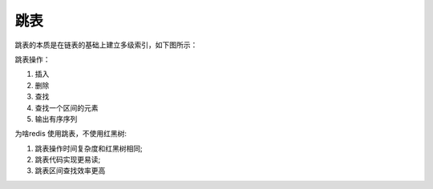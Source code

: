 跳表
====

跳表的本质是在链表的基础上建立多级索引，如下图所示：

.. image:: images/Skiplist.png

跳表操作：

#. 插入
#. 删除
#. 查找
#. 查找一个区间的元素
#. 输出有序序列


为啥redis 使用跳表，不使用红黑树:

#. 跳表操作时间复杂度和红黑树相同;
#. 跳表代码实现更易读;
#. 跳表区间查找效率更高


